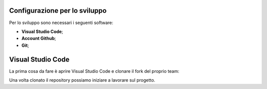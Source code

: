 Configurazione per lo sviluppo
------------------------------

Per lo sviluppo sono necessari i seguenti software:

- **Visual Studio Code**;
- **Account Github**;
- **Git**;

Visual Studio Code
------------------

La prima cosa da fare è aprire Visual Studio Code e clonare il fork del proprio team:

.. image:: ../../_static/github/clone_repo.gif
   :width: 1500
   :align: center

Una volta clonato il repository possiamo iniziare a lavorare sul progetto.